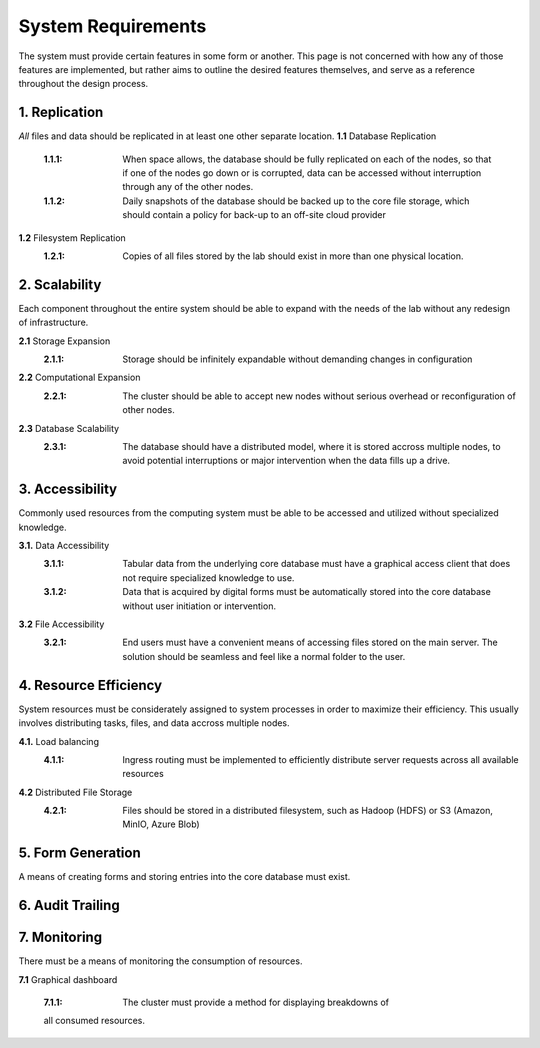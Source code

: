 ==========================
System Requirements
==========================

The system must provide certain features in some form or another. This 
page is not concerned with how any of those features are implemented, but 
rather aims to outline the desired features themselves, 
and serve as a reference throughout the design process. 

1.  Replication
----------------
*All* files and data should be replicated in at least one other separate location. 
**1.1** Database Replication 
    :1.1.1: When space allows, the database should be fully replicated on each of the nodes, so that if one of the nodes go down or is corrupted, data can be accessed without interruption through any of the other nodes. 
    
    :1.1.2: Daily snapshots of the database should be backed up to the core file storage, which should contain a policy for back-up to an off-site cloud provider 

**1.2** Filesystem Replication
    :1.2.1: Copies of all files stored by the lab should exist in more than one physical location.

2.  Scalability 
----------------
Each component throughout the entire system should be able 
to expand with the needs of the lab without any redesign 
of infrastructure. 

**2.1** Storage Expansion 
    :2.1.1: Storage should be infinitely expandable without demanding changes in configuration
    
**2.2** Computational Expansion
    :2.2.1: The cluster should be able to accept new nodes without serious overhead or reconfiguration of other nodes. 

**2.3** Database Scalability
    :2.3.1: The database should have a  distributed model, where it is stored accross multiple nodes, to avoid potential interruptions or major intervention when the data fills up a drive.

3.  Accessibility
------------------
Commonly used resources from the computing system must be able to 
be accessed and utilized without specialized knowledge. 

**3.1.**    Data Accessibility
    :3.1.1: Tabular data from the underlying core database must have a graphical access client that does not require specialized knowledge to use.
    
    :3.1.2: Data that is acquired by digital forms must be automatically stored into the core database without user initiation or intervention.

**3.2** File Accessibility
    :3.2.1: End users must have a convenient means of accessing files stored on the main server. The solution should be seamless and feel like a normal folder to the user.

4.  Resource Efficiency
-------------------------
System resources must be considerately assigned to system processes in 
order to maximize their efficiency. This usually involves distributing 
tasks, files, and data accross multiple nodes.

**4.1.**    Load balancing 
    :4.1.1: Ingress routing must be implemented to efficiently distribute server requests across all available resources

**4.2**     Distributed File Storage 
    :4.2.1: Files should be stored in a distributed filesystem, such as Hadoop (HDFS) or S3 (Amazon, MinIO, Azure Blob)

5.  Form Generation 
---------------------
A means of creating forms and storing entries into the core database must exist. 

6.  Audit Trailing 
--------------------

7.  Monitoring 
---------------
There must be a means of monitoring the consumption of resources. 

**7.1** Graphical dashboard 

    :7.1.1: The cluster must provide a method for displaying breakdowns of 
    all consumed resources. 
    